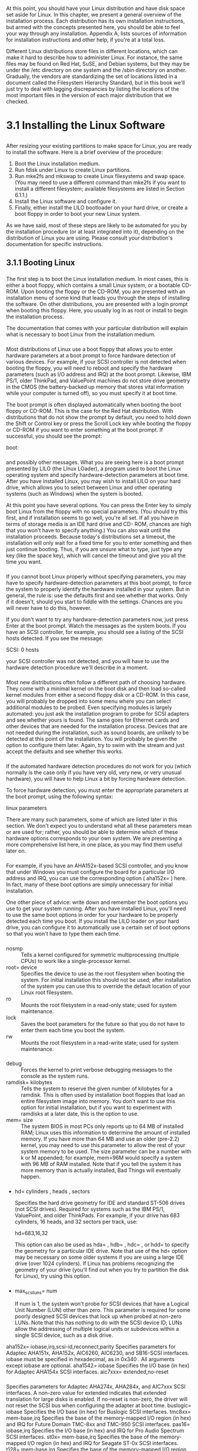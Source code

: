 * 
  At this point, you should have your Linux distribution and have disk space set
  aside for Linux. In this chapter, we present a general overview of the
  installation process. Each distribution has its own installation instructions,
  but armed with the concepts presented here, you should be able to feel your
  way through any installation. Appendix A, lists sources of information for
  installation instructions and other help, if you're at a total loss.

  Different Linux distributions store files in different locations, which can
  make it hard to describe how to administer Linux. For instance, the same files
  may be found on Red Hat, SuSE, and Debian systems, but they may be under the
  /etc directory on one system and the /sbin directory on another. Gradually,
  the vendors are standardizing the set of locations listed in a document called
  the Filesystem Hierarchy Standard, but in this book we'll just try to deal
  with lagging discrepancies by listing the locations of the most important
  files in the version of each major distribution that we checked.
* 3.1 Installing the Linux Software
** 
   After resizing your existing partitions to make space for Linux, you are
   ready to install the software. Here is a brief overview of the procedure:
   1. Boot the Linux installation medium.
   2. Run fdisk under Linux to create Linux partitions.
   3. Run mke2fs and mkswap to create Linux filesystems and swap space. (You may
      need to use a different command than mke2fs if you want to install a
      different filesystem; available filesystems are listed in Section 6.1.1.)
   4. Install the Linux software and configure it.
   5. Finally, either install the LILO bootloader on your hard drive, or create
      a boot floppy in order to boot your new Linux system.

   As we have said, most of these steps are likely to be automated for you by
   the installation procedure (or at least integrated into it), depending on the
   distribution of Linux you are using. Please consult your distribution's
   documentation for specific instructions.
** 3.1.1 Booting Linux
***   
    The first step is to boot the Linux installation medium. In most cases, this
    is either a boot floppy, which contains a small Linux system, or a bootable
    CD-ROM. Upon booting the floppy or the CD-ROM, you are presented with an
    installation menu of some kind that leads you through the steps of
    installing the software. On other distributions, you are presented with a
    login prompt when booting this floppy. Here, you usually log in as root or
    install to begin the installation process.

    The documentation that comes with your particular distribution will explain
    what is necessary to boot Linux from the installation medium.
*** 
    Most distributions of Linux use a boot floppy that allows you to enter
    hardware parameters at a boot prompt to force hardware detection of various
    devices. For example, if your SCSI controller is not detected when booting
    the floppy, you will need to reboot and specify the hardware parameters
    (such as I/O address and IRQ) at the boot prompt. Likewise, IBM PS/1, older
    ThinkPad, and ValuePoint machines do not store drive geometry in the CMOS
    (the battery-backed up memory that stores vital information while your
    computer is turned off), so you must specify it at boot time.

    The boot prompt is often displayed automatically when booting the boot
    floppy or CD-ROM. This is the case for the Red Hat distribution. With
    distributions that do not show the prompt by default, you need to hold down
    the Shift or Control key or press the Scroll Lock key while booting the
    floppy or CD-ROM if you want to enter something at the boot prompt. If
    successful, you should see the prompt:

    boot:
*** 
    and possibly other messages. What you are seeing here is a boot prompt
    presented by LILO (the LInux LOader), a program used to boot the Linux
    operating system and specify hardware-detection parameters at boot time.
    After you have installed Linux, you may wish to install LILO on your hard
    drive, which allows you to select between Linux and other operating systems
    (such as Windows) when the system is booted.

    At this point you have several options. You can press the Enter key to
    simply boot Linux from the floppy with no special parameters. (You should
    try this first, and if installation seems to go well, you're all set. If all
    you have in terms of storage media is an IDE hard drive and CD- ROM, chances
    are high that you won't have to specify anything.) You can also wait until
    the installation proceeds. Because today's distributions set a timeout, the
    installation will only wait for a fixed time for you to enter something and
    then just continue booting. Thus, if you are unsure what to type, just type
    any key (like the space key), which will cancel the timeout and give you all
    the time you want.
*** 
    If you cannot boot Linux properly without specifying parameters, you may
    have to specify hardware-detection parameters at this boot prompt, to force
    the system to properly identify the hardware installed in your system. But
    in general, the rule is: use the defaults first and see whether that works.
    Only if it doesn't, should you start to fiddle with the settings. Chances
    are you will never have to do this, however.

    If you don't want to try any hardware-detection parameters now, just press
    Enter at the boot prompt. Watch the messages as the system boots. If you
    have an SCSI controller, for example, you should see a listing of the SCSI
    hosts detected. If you see the message:

    SCSI: 0 hosts

    your SCSI controller was not detected, and you will have to use the hardware detection
    procedure we'll describe in a moment.
*** 
    Most new distributions often follow a different path of choosing hardware.
    They come with a minimal kernel on the boot disk and then load so-called
    kernel modules from either a second floppy disk or a CD-ROM. In this case,
    you will probably be dropped into some menu where you can select additional
    modules to be probed. Even specifying modules is largely automated: you just
    ask the installation program to probe for SCSI adapters and see whether
    yours is found. The same goes for Ethernet cards and other devices that are
    needed for the installation process. Devices that are not needed during the
    installation, such as sound boards, are unlikely to be detected at this
    point of the installation. You will probably be given the option to
    configure them later. Again, try to swim with the stream and just accept the
    defaults and see whether this works.
*** 
    If the automated hardware detection procedures do not work for you (which
    normally is the case only if you have very old, very new, or very unusual
    hardware), you will have to help Linux a bit by forcing hardware detection.

    To force hardware detection, you must enter the appropriate parameters at
    the boot prompt, using the following syntax:

    linux parameters

    There are many such parameters, some of which are listed later in this
    section. We don't expect you to understand what all these parameters mean or
    are used for; rather, you should be able to determine which of these
    hardware options corresponds to your own system. We are presenting a more
    comprehensive list here, in one place, as you may find them useful later on.
*** 
    For example, if you have an AHA152x-based SCSI controller, and you know that
    under Windows you must configure the board for a particular I/O address and
    IRQ, you can use the corresponding option ( aha152x= ) here. In fact, many
    of these boot options are simply unnecessary for initial installation.

    One other piece of advice: write down and remember the boot options you use
    to get your system running. After you have installed Linux, you'll need to
    use the same boot options in order for your hardware to be properly detected
    each time you boot. If you install the LILO loader on your hard drive, you
    can configure it to automatically use a certain set of boot options so that
    you won't have to type them each time.
*** 
    - nosmp :: Tells a kernel configured for symmetric multiprocessing (multiple
               CPUs) to work like a single-processor kernel.
    - root= device :: Specifies the device to use as the root filesystem when
                      booting the system. For initial installation this should
                      not be used; after installation of the system you can use
                      this to override the default location of your Linux root
                      filesystem.
    - ro :: Mounts the root filesystem in a read-only state; used for system
            maintenance.
    - lock :: Saves the boot parameters for the future so that you do not have
              to enter them each time you boot the system.
    - rw :: Mounts the root filesystem in a read-write state; used for system
            maintenance.
*** 
    - debug :: Forces the kernel to print verbose debugging messages to the
               console as the system runs.
    - ramdisk= kilobytes :: Tells the system to reserve the given number of
         kilobytes for a ramdisk. This is often used by installation boot
         floppies that load an entire filesystem image into memory. You don't
         want to use this option for initial installation, but if you want to
         experiment with ramdisks at a later date, this is the option to use.
    - mem= size :: The system BIOS in most PCs only reports up to 64 MB of
                   installed RAM; Linux uses this information to determine the
                   amount of installed memory. If you have more than 64 MB and
                   use an older (pre-2.2) kernel, you may need to use this
                   parameter to allow the rest of your system memory to be used.
                   The size parameter can be a number with k or M appended; for
                   example, mem=96M would specify a system with 96 MB of RAM
                   installed. Note that if you tell the system it has more
                   memory than is actually installed, Bad Things will eventually
                   happen.
*** 
    - hd= cylinders , heads , sectors

      Specifies the hard drive geometry for IDE and standard ST-506 drives (not
      SCSI drives). Required for systems such as the IBM PS/1, ValuePoint, and
      older ThinkPads. For example, if your drive has 683 cylinders, 16 heads,
      and 32 sectors per track, use:

      hd=683,16,32

      This option can also be used as hda= , hdb= , hdc= , or hdd= to specify
      the geometry for a particular IDE drive. Note that use of the hd= option
      may be necessary on some older systems if you are using a large IDE drive
      (over 1024 cylinders). If Linux has problems recognizing the geometry of
      your drive (you'll find out when you try to partition the disk for Linux),
      try using this option.
*** 
    - max_scsi_luns= num

      If num is 1, the system won't probe for SCSI devices that have a Logical
      Unit Number (LUN) other than zero. This parameter is required for some
      poorly designed SCSI devices that lock up when probed at non-zero LUNs.
      Note that this has nothing to do with the SCSI device ID; LUNs allow the
      addressing of multiple logical units or subdevices within a single SCSI
      device, such as a disk drive.

    aha152x= iobase,irq,scsi-id,reconnect,parity
    Specifies parameters for Adaptec AHA151x, AHA152x, AIC6260, AIC6230, and
    SB16-SCSI interfaces. iobase must be specified in hexadecimal, as in 0x340 . All
    arguments except iobase are optional.
    aha1542= iobase
    Specifies the I/O base (in hex) for Adaptec AHA154x SCSI interfaces.
    aic7xxx= extended,no-reset
*** 
    Specifies parameters for Adaptec AHA274x, AHA284x, and AIC7xxx SCSI
    interfaces. A non-zero value for extended indicates that extended translation for
    large disks is enabled. If no-reset is non-zero, the driver will not reset the SCSI bus
    when configuring the adapter at boot time.
    buslogic= iobase
    Specifies the I/O base (in hex) for Buslogic SCSI interfaces.
    tmc8xx= mem-base,irq
    Specifies the base of the memory-mapped I/O region (in hex) and IRQ for Future
    Domain TMC-8xx and TMC-950 SCSI interfaces.
    pas16= iobase,irq
    Specifies the I/O base (in hex) and IRQ for Pro Audio Spectrum SCSI interfaces.
    st0x= mem-base,irq
    Specifies the base of the memory-mapped I/O region (in hex) and IRQ for Seagate
    ST-0x SCSI interfaces.
    t128= mem-base,irq
    Specifies the base of the memory-mapped I/O region (in hex) and IRQ for Trantor
    T128 SCSI interfaces.
***     
    aztcd= iobase
    Specifies the I/O base (in hex) for Aztech CD-ROM interfaces.
    cdu31a= iobase,irq,pas
    Specifies the I/O base (in hex) and IRQ for CDU-31A and CDU-33A Sony CD-ROM
    interfaces. These options are used on some Pro Audio Spectrum sound cards, as well
    as boards from Sony. The irq and pas parameters are optional. If the board does not
    54Chapter 3. Installation and Initial Configuration
    support interrupts, irq is 0 (as is the case with some boards). The only valid value for
    the pas option is PAS , indicating that a Pro Audio Spectrum card is being used.
    soncd535= iobase,irq
    Specifies the I/O base (in hex) and IRQ (optional) for Sony CDU-535 interfaces.
    gscd= iobase
    Specifies I/O base (in hex) for GoldStar CD-ROM interfaces.
    mcd= iobase,irq
    Specifies the I/O base (in hex) and IRQ (optional) for Mitsumi standard CD-ROM
    interfaces.
    optcd= iobase
    Specifies the I/O base (in hex) for Optics Storage Interface CD-ROM interfaces.
*** 
    cm206= iobase,irq
    Specifies the I/O base (in hex) and IRQ for Philips CM206 CD-ROM interfaces.
    sjcd= iobase,irq,dma
    Specifies the I/O base (in hex), IRQ, and Direct Memory Access (DMA) channel for
    Sanyo CD-ROM interfaces. The irq and dma parameters are optional.
    sbpcd= iobase,type
    Specifies the I/O base (in hex) for SoundBlaster Pro and compatible CD-ROM
    interfaces. The type parameter must be SoundBlaster , LaserMate , or SPEA ,
    based on what type of board you have. Note that this option specifies parameters only
    for the CD-ROM interface, not for the sound hardware on the board. This applies to
    very old, pre-ATAPI CD-ROM drives, but most users do not need to be concerned
    about this.
    ether= irq,iobase,parameters...
    Specifies the IRQ and I/O base for Ethernet cards. If you are having problems
    detecting your Ethernet card and wish to use it for installation (e.g., via FTP or NFS),
    check out the Linux Ethernet HOWTO that describes the various boot options for
    Ethernet cards in much detail. There are too many to detail here.
*** 
    floppy=thinkpad
    Tells the floppy driver that you have an older ThinkPad; necessary for floppy access
    on older ThinkPad systems.
    55Chapter 3. Installation and Initial Configuration
    floppy=0,thinkpad
    Tells the floppy driver that you do not have a ThinkPad, in case it's confused.
    bmouse= irq
    Specifies IRQ for busmouse 1 interface.
    msmouse= irq
    Specifies IRQ for Microsoft busmouse interface.
*** 
    Quite a few other options are available; the previous options are generally
    necessary for normal use of your system. (For example, we have left out the
    many parameters available for sound card drivers; we urge you to read the
    appropriate HOWTO documents if you have a life-threatening situation
    involving use of your sound card.)

    For each of these, you must enter linux followed by the parameters you wish to use.

    If you have questions about these boot-time options, read the Linux Bootprompt HOWTO,
    Linux SCSI HOWTO, and Linux CD-ROM HOWTO. These three documents should be
    available on any Linux FTP site (as well as most Linux CD-ROMs) and describe the LILO
    boot arguments in more detail.
** 3.1.2 Drives and Partitions Under Linux
*** 
    Many distributions require you to create Linux partitions by hand using the
    fdisk program. Others may automatically create partitions for you. Either
    way, you should know the following information about Linux partitions and
    device names. (This information applies only to Intel and Alpha systems
    booted from AlphaBIOS; other systems, such PowerPC, SPARC, and m68k, do not
    have logical and extended partitions.)

    Drives and partitions under Linux are given different names from their
    counterparts under other operating systems. Under Windows, floppy drives are
    referred to as A: and B: , while hard-drive partitions are named C: , D: ,
    and so on. Under Linux, the naming convention is quite different.
*** 
    Device drivers, found in the directory /dev, are used to communicate with
    devices on your system (such as hard drives, mice, and so on). For example,
    if you have a mouse on your system, you might access it through the driver
    /dev/mouse. Floppy drives, hard drives, and individual partitions are all
    given individual device drivers of their own. Don't worry about the
    device-driver interface for now; it is important only to understand how the
    various devices are named in order to use them. Section 6.3 in Chapter 6
    talks more about devices.

    Table 3-1 lists the names of these various device drivers where multiple
    names can be created with increasing numbers (0, 1, etc.). One or two are
    shown in the table as examples.
*** 
    [[file:../img/Table 3-1. Linux partition names.png][Table 3-1. Linux partition names]]

    A few notes about this table: /dev/fd0 corresponds to the first floppy drive
    ( A : under Windows), and /dev/fd1 corresponds to the second floppy ( B :).

    Also, SCSI hard drives are named differently from other drives. IDE, MFM,
    and RLL drives are accessed through the devices /dev/hda, /dev/hdb, and so
    on. The individual partitions on the drive /dev/hda are /dev/hda1,
    /dev/hda2, and so on. This also applies to ATAPI and IDE CD-ROM drives.
    However, SCSI drives are named /dev/sda, /dev/sdb, and so on, with partition
    names such as /dev/sda1 and /dev/sda2.

    Most systems, of course, do not have four primary partitions. But the names
    /dev/hda1 through /dev/hda4 are still reserved for these partitions; they
    cannot be used to name logical partitions.
*** 
    Here's an example. Let's say you have a single IDE hard drive, with three
    primary partitions. The first two are set aside for Windows, and the third
    is an extended partition that contains two logical partitions, both for use
    by Linux. The devices referring to these partitions would be:

    Device                                Name
    First Windows partition (C:)          /dev/hda1
    Second Windows partition (D:)         /dev/hda2
    Extended partition                    /dev/hda3
    First Linux logical partition         /dev/hda5
    Second Linux logical partition        /dev/hda6

    Note that /dev/hda4 is skipped; it corresponds to the fourth primary
    partition, which we don't have in this example. Logical partitions are named
    consecutively starting with /dev/hda5.
** 3.1.3 Creating Linux Partitions
***    
    Now you are ready to create Linux partitions with the fdisk command. In
    general, you need to create at least one partition for the Linux software
    itself and another partition for swap space.

    Here we are describing the basic text-mode usage of fdisk, which should be
    available with all distributions. Many distributions nowadays provide a more
    user-friendly interface to fdisk. While those are usually not as flexible as
    plain fdisk, they can help you make the right choices more easily. Whatever
    tool you use, this section is helpful for understanding the underlying
    concepts. The tools all do more or less the same things in the end; some
    simply have more sugar-coating than others. You can also make use of the
    information presented here for fixing or checking something that you suspect
    didn't go right with the graphical tool.
*** 
    After booting the installation medium, run fdisk by typing:

    fdisk drive

    where drive is the Linux device name of the drive to which you plan to add
    partitions (see Table 3-1). For instance, if you want to run fdisk on the
    first SCSI disk in your system, use the command:

    # fdisk /dev/sda

    /dev/hda (the first IDE drive) is the default if you don't specify one.

    If you are creating Linux partitions on more than one drive, run fdisk once
    for each drive:

    # fdisk /dev/hda
*** 
    Command (m for help):

    Here fdisk is waiting for a command; you can type m to get a list of
    options:

    [[file:../img/3.1.3.png]]

    The n command is used to create a new partition. Most other options you
    won't need to worry about. To quit fdisk without saving any changes, use the
    q command. To quit fdisk and write the changes to the partition table to
    disk, use the w command. This is worth repeating: so long as you quit with q
    without writing, you can mess around as much as you want with fdisk without
    risking harm to your data. Only when you type w can you cause potential
    disaster to your data if you do something wrong.
*** 
    The first thing you should do is display your current partition table and
    write the information down for later reference. Use the p command to see the
    information. It is a good idea to copy the information to your notebook
    after each change you have made to the partition table. If, for some reason,
    your partition table is damaged, you will not access any data on your hard
    disk any longer, even though the data itself is still there. But by using
    your notes, you might be able to restore the partition table and get your
    data back in many cases by running fdisk again and deleting and re-creating
    the partitions with the parameters you previously wrote down. Don't forget
    to save the restored partition table when you are done.
*** 
    Here is an example of a printed partition table, where blocks, sectors, and
    cylinders are units into which a hard disk is organized:

    [[file:../img/3.1.3-0.png]]

    In this example, we have a single Windows partition on /dev/hda1, which is
    61693 blocks (about 60 MB).(A block, under Linux, is 1024 bytes.) This
    partition starts at cylinder number 1 and ends on cylinder 203. We have a
    total of 683 cylinders in this disk; so there are 480 cylinders left on
    which to create Linux partitions.

    To create a new partition, use the n command. In this example, we'll create
    two primary partitions (/dev/hda2 and /dev/hda3) for Linux:
    #+begin_src shell 
      Command (m for help): n
      Command action
      e extended
      p primary partition (1-4)

      p
    #+end_src
*** 
    Here, fdisk is asking which type of the partition to create: extended or
    primary. In our example, we're creating only primary partitions, so we
    choose p :
    #+begin_src shell
        Partition number (1-4):
    #+end_src
    fdisk will then ask for the number of the partition to create; because
    partition 1 is already used, our first Linux partition will be number 2:
    #+begin_src shell 
      Partition number (1-4): 2
      First cylinder (204-683):
    #+end_src
*** 
    Now, we enter the starting cylinder number of the partition. Because
    cylinders 204 through 683 are unused, we'll use the first available one
    (numbered 204). There's no reason to leave empty space between partitions:
    #+begin_src shell 
      First cylinder (204-683): 204
      Last cylinder or +size or +sizeM or +sizeK (204-683):
    #+end_src
    fdisk is asking for the size of the partition we want to create. We can
    either specify an ending cylinder number, or a size in bytes, kilobytes, or
    megabytes. Because we want our partition to be 80 MB in size, we specify
    +80M . When specifying a partition size in this way, fdisk will round the
    actual partition size to the nearest number of cylinders:
    #+begin_src shell
        Last cylinder or +size or +sizeM or +sizeK (204-683): +80M
    #+end_src
*** 
    If you see a warning message such as this, it can be ignored. fdisk prints
    the warning because it's an older program and dates back before the time
    that Linux partitions were allowed to be larger than 64 MB.
    
    Now we're ready to create our second Linux partition. For sake of demonstration, we'll create
    it with a size of 10 MB:
    #+begin_src shell
      Command (m for help): n
      Command action
         e extended
         p primary partition (1-4)
      p
      Partition number (1-4): 3
      First cylinder (474-683): 474
      Last cylinder or +size or +sizeM or +sizeK (474-683): +10M
    #+end_src
***     
    At last, we'll display the partition table. Again, write down all this
    information — especially the block sizes of your new partitions. You'll need
    to know the sizes of the partitions when creating filesystems. Also, verify
    that none of your partitions overlaps:

    [[file:../img/3.1.3-2.png]]
    
    As you can see, /dev/hda2 is now a partition of size 82080 blocks (which
    corresponds to about 80 MB), and /dev/hda3 is 10336 blocks (about 10 MB).

    Note that most distributions require you to use the t command in fdisk to
    change the type of the swap partition to "Linux swap," which is numbered 82.
    You can use the L command to print a list of known partition type codes, and
    then use the t command to set the type of the swap partition to that which
    corresponds to "Linux swap."
*** 
    This way the installation software will be able to automatically find your
    swap partitions based on type. If the installation software doesn't seem to
    recognize your swap partition, you might want to rerun fdisk and use the t
    command on the partition in question. In the previous example, the remaining
    cylinders on the disk (numbered 508 to 683) are unused. You may wish to
    leave unused space on the disk, in case you want to create additional
    partitions later.

    Finally, we use the w command to write the changes to disk and exit fdisk:
    #+begin_src shell
      Command (m for help): w
      #
    #+end_src
*** 
    Keep in mind that none of the changes you make while running fdisk takes
    effect until you give the w command, so you can toy with different
    configurations and save them when you're done. Also, if you want to quit
    fdisk at any time without saving the changes, use the q command. Remember
    that you shouldn't modify partitions for operating systems other than Linux
    with the Linux fdisk program.

    You may not be able to boot Linux from a partition using cylinders numbered
    over 1023. Therefore, you should try to create your Linux root partition
    within the sub-1024 cylinder range, which is almost always possible (e.g.,
    by creating a small root partition in the sub-1024 cylinder range). If, for
    some reason, you cannot or do not want to do this, you can simply boot Linux
    from floppy.
*** 
    Some Linux distributions require you to reboot the system after running
    fdisk to allow the changes to the partition table to take effect before
    installing the software. Newer versions of fdisk automatically update the
    partition information in the kernel, so rebooting isn't necessary. To be on
    the safe side, after running fdisk you should reboot from the installation
    medium before proceeding.
** 3.1.4 Creating Swap Space
***    
    If you are planning to use a swap partition for virtual RAM, you're ready to
    prepare it.(Again, some distributions of Linux prepare the swap space for
    you automatically, or via an installation menu option.) In Section 6.2 in
    Chapter 6, we discuss the preparation of a swap file, in case you don't want
    to use an individual partition.

    Many distributions require you to create and activate swap space before
    installing the software. If you have a small amount of physical RAM, the
    installation procedure may not be successful unless you have some amount of
    swap space enabled.

    The command used to prepare a swap partition is *mkswap*, and it takes the
    following form:
    #+begin_src shell
      mkswap -c partition
    #+end_src
*** 
    where partition is the name of the swap partition. For example, if your swap
    partition is /dev/hda3, use the command:
    #+begin_src shell
      # mkswap -c /dev/hda3
    #+end_src
    With older versions of mkswap, you had to specify the size of the partition,
    which was dangerous, as one typo could destroy your disk logically.

    The -c option tells mkswap to check for bad blocks on the partition when
    creating the swap space. Bad blocks are spots on the magnetic medium that do
    not hold the data correctly. This occurs only rarely with today's hard
    disks, but if it does occur, and you do not know about it, it can cause you
    endless trouble. Always use the -c option to have mkswap check for bad
    blocks. It will exclude them from being used automatically.
*** 
    If you are using multiple swap partitions, you need to execute the
    appropriate mkswap command for each partition.

    After formatting the swap space, you need to enable it for use by the
    system. Usually, the system automatically enables swap space at boot time.
    However, because you have not yet installed the Linux software, you need to
    enable it by hand.

    The command to enable swap space is swapon, and it takes the following form:
    #+begin_src shell
      swapon partition
    #+end_src
    After the mkswap command shown, we use the following command to enable the
    swap space on /dev/hda3:
    #+begin_src shell
      # swapon /dev/hda3
    #+end_src
** 3.1.5 Creating the Filesystems
*** 
    Before you can use your Linux partitions to store files, you must create
    filesystems on them. Creating a filesystem is analogous to formatting a
    partition under Windows or other operating systems. We discussed filesystems
    briefly in Section 2.2.3 in Chapter 2.

    Several types of filesystems are available for Linux. Each filesystem type
    has its own format and set of characteristics (such as filename length,
    maximum file size, and so on). Linux also supports several "third-party"
    filesystem types, such as the Windows filesystem.

    The most commonly used filesystem type is the Second Extended Filesystem, or
    ext2fs. The ext2fs is one of the most efficient and flexible filesystems; it
    allows filenames of up to 256 characters and filesystem sizes of up to 32
    terabytes. In Section 6.1.1 in Chapter 6, we discuss the various filesystem
    types available for Linux. Initially, however, we suggest you use the ext2fs
    filesystem.
*** 
    To create an ext2fs filesystem, use the command:
    #+begin_src shell
      mke2fs -c partition
    #+end_src
    where partition is the name of the partition. For example, to create a filesystem on
    /dev/hda2, use the command:
    #+begin_src shell
      # mke2fs -c /dev/hda2
    #+end_src
    If you're using multiple filesystems for Linux, you need to use the
    appropriate mke2fs command for each filesystem.

    If you have encountered any problems at this point, see Section 3.3 later in
    this chapter.
** 3.1.6 Installing the Software
***    
    Finally, you are ready to install the software on your system. Every
    distribution has a different mechanism for doing this. Many distributions
    have a self-contained program that steps you through the installation. On
    other distributions, you have to mount your filesystems in a certain
    subdirectory (such as /mnt) and copy the software to them by hand. On CD-ROM
    distributions, you may be given the option to install a portion of the
    software on your hard drive and leave most of the software on the CD-ROM.
    This is often called a "live filesystem." Such a live filesystem is
    convenient for trying out Linux before you make a commitment to install
    everything on your disk.

    Some distributions offer several different ways to install the software. For
    example, you may be able to install the software directly from a Windows
    partition on your hard drive instead of from floppies. Or you may be able to
    install over a TCP/IP network via FTP or NFS. See your distribution's
    documentation for details.
*** 
    For example, the Slackware distribution requires you to do the following:
    1. Create partitions with fdisk.
    2. Optionally create swap space with mkswap and swapon (if you have 16 MB or
       less of RAM).
    3. Run the setup program to install the software. setup leads you through a
       self- explanatory menu system.

       
    The exact method used to install the Linux software differs greatly with
    each distribution.

    You might be overwhelmed by the choice of software to install. Modern Linux
    distributions can easily contain a thousand or more packages spread over
    several CD-ROMs. There are basically three methods for selecting the
    software package:
*** 
    - Selection by task ::
         This is the easiest means of selection for beginners. You don't have to
         think about whether you need a certain package. You just pick whether
         your Linux computer should act as a workstation, a development machine,
         or a network router, and the installation program will pick the
         appropriate packages for you. In all cases, you can then either refine
         the selection by hand or come back to the installation program later.
    - Selection of individual packages by series ::
         With this selection mechanism, all the packages are grouped into series
         like "Networking," "Development," or "Graphics." You can go through all
         the series and pick the individual packages there. This requires more
         decisions than if you choose selection by task, because you have to
         decide whether you need each package; however, you can skip an entire
         series when you are sure that you are not interested in the functions
         it offers.
    - Selection of individual packages sorted alphabetically ::
         This method is useful only when you already know which packages you want to
         install; otherwise you won't see the forest for the trees.
***  
    Choosing one selection method does not exclude the use of the others. Most
    distributions offer two or more of the aforementioned selection mechanisms.

    It might still be difficult to decide which package to pick. Good
    distributions show a short description of each package on screen to make it
    easier for you to select the correct ones, but if you are still unsure, our
    advice is this: when in doubt, leave it out! You can always go back and add
    packages later.

    Modern distributions have a very nifty feature, called dependency tracking.
    Some packages work only when some other packages are installed (e.g., a
    graphics viewer might need special graphics libraries to import files). With
    dependency tracking, the installation program can inform you about those
    dependencies and will let you automatically select the package you want
    along with all the ones it depends on. Unless you are very sure about what
    you are doing, you should always accept this offer, or the package might not
    work afterward.
*** 
    Installation programs can help you make your selection and avoid mistakes in
    other ways. For example, the installation program might refuse to start the
    installation when you deselect a package that is absolutely crucial for even
    the most minimal system to boot (like the basic directory structure). Or, it
    might check for mutual exclusions, such as cases in which you can only have
    one package or the other, but not both.

    Some distributions, such as SuSE, come with a large book that, among other
    things, lists all the packages together with short descriptions. It might be
    a good idea to at least skim those descriptions to see what's in store for
    you, or you might be surprised when you select the packages and are offered
    the 25th text editor.
** 3.1.7 Creating the Boot Floppy or Installing LILO
***    
    Every distribution provides some means of booting your new Linux system
    after you have installed the software. In many cases, the installation
    procedure suggests you create a boot floppy, which contains a Linux kernel
    configured to use your newly created root filesystem. In order to boot
    Linux, you could boot from this floppy; control is transferred to your hard
    drive after you boot. On other distributions, this boot floppy is the
    installation floppy itself.

    Many distributions give you the option of installing LILO on your hard
    drive. *LILO* is a program that resides on your drive's master boot record.
    It boots a number of operating systems, including Windows and Linux, and
    allows you to select to which boot at startup time.
*** 
    In order for LILO to be installed successfully, it needs to know a good deal
    of information about your drive configuration: for example, which partitions
    contain which operating systems, how to boot each operating system, and so
    on. Many distributions, when installing LILO, attempt to "guess" at the
    appropriate parameters for your configuration. Occasionally, the automated
    LILO installation provided by some distributions can fail and leave your
    master boot record in shambles (however it's very doubtful that any damage
    to the actual data on your hard drive will take place). In particular, if
    you use OS/2's Boot Manager, you should not install LILO using the automated
    procedure; there are special instructions for using LILO with the Boot
    Manager, which will be covered in Chapter 5.

    In many cases, it is best to use a boot floppy until you have a chance to
    configure LILO yourself, by hand. If you're exceptionally trusting, though,
    you can go ahead with the automated LILO installation if it is provided with
    your distribution.
*** 
    In Section 5.2.2 in Chapter 5, we'll cover in detail how to configure and
    install LILO for your particular setup.

    There are also other boot loaders besides LILO, including the Grand Unified
    BootLoader (GRUB). Most distributions use LILO, though.

    If everything goes well, congratulations! You have just installed Linux on
    your system. Go have a cup of tea or something; you deserve it.

    In case you ran into trouble, Section 3.3, later in this chapter, describes
    the most common sticking points for Linux installations, and how to get
    around them.
** 3.1.8 Additional Installation Procedures
   Some distributions of Linux provide a number of additional installation
   procedures, allowing you to configure various software packages, such as
   TCP/IP networking, the X Window System, and so on. If you are provided with
   these configuration options during installation, you may wish to read ahead
   in this book for more information on how to configure this software.
   Otherwise, you should put off these installation procedures until you have a
   complete understanding of how to configure the software.

   It's up to you; if all else fails, just go with the flow and see what
   happens. It's doubtful that anything you do incorrectly now cannot be undone
   in the future (knock on wood).
* 3.2 Post-Installation Procedures
** 
   After you have completed installing the Linux software, you should be able to
   reboot the system, log in as root , and begin exploring the system. (Each
   distribution has a different method for doing this; follow the instructions
   given by the distribution.)

   Before you strike out on your own, however, there are some tasks you should
   do now that may save you a lot of grief later. Some of these tasks are
   trivial if you have the right hardware and Linux distribution; others may
   involve a little research on your part, and you may decide to postpone them.
** 3.2.1 Creating a User Account
*** 
    In order to start using your system, you need to create a user account for
    yourself. Eventually, if you plan to have other users on your system, you'll
    create user accounts for them as well. But before you begin to explore you
    need at least one account.

    Why is this? Every Linux system has several preinstalled accounts, such as
    root . The root account, however, is intended exclusively for administrative
    purposes. As root you have all kinds of privileges and can access all files
    on your system.

    However, using root can be dangerous, especially if you're new to Linux.
    Because there are no restrictions on what root can do, it's all too easy to
    mistype a command, inadvertently delete files, damage your filesystem, and so
    on. You should log in as root only when you need to perform system
    administration tasks, such as fixing configuration files, installing new
    software, and so on. See Section 5.1 in Chapter 5 for details.(A side note:
    on a Windows 95/98/ME system, the user is always the equivalent to a root
    user, whether that power is needed or not.)
*** 
    For normal usage, you should create a standard user account. Unix systems
    have built-in security that prevents users from deleting other users' files
    and corrupting important resources, such as system configuration files. As a
    regular user, you'll be protecting yourself from your own mistakes. This is
    especially true for users who don't have Unix system administration
    experience.

    Many Linux distributions provide tools for creating new accounts. These
    programs are usually called *useradd* or *adduser*. As root , invoking one
    of these commands should present you with a usage summary for the command,
    and creating a new account should be fairly self-explanatory.

    Most modern distributions provide a generic system administration tool for
    various tasks, one of which is creating a new user account.
*** 
    Again, other distributions, such as SuSE Linux, Red Hat Linux, or Caldera
    Open Linux, integrate system installation and system administration in one
    tool — e.g., yast or yast2 on SuSE Linux, and lisa on Caldera Open Linux.

    If all else fails, you can *create an account by hand.* Usually, all that is
    required to create an account is:
    1. Edit the file /etc/passwd to add the new user. (Doing this with vipw —
       instead of editing the file directly — will protect you against
       concurrent changes of the password file, but vipw is not available on all
       distributions.)
    2. Optionally edit the file /etc/shadow to specify "shadow password"
       attributes for the new user.
    3. Create the user's home directory.
    4. Copy skeleton configuration files (such as .bashrc) to the new user's
       home directory. These can sometimes be found in the directory /etc/skel.
*** 
    We don't want to go into great detail here: the particulars of creating a new user account can
    be found in virtually every book on Unix system administration (see the Bibliography for
    suggested reading). We also talk about creating users in Section 5.7 in Chapter 5. You should
    be able to find a tool that takes care of these details for you.
    
    Keep in mind that to set or change the password on the new account, you use
    the passwd command. For example, to change the password for the user duck ,
    issue the following command:
    #+begin_src shell
      # passwd duck
    #+end_src
    This will prompt you to set or change the password for duck . If you execute
    the passwd command as root , it will not prompt you for the original
    password. In this way, if you have forgotten your old password, but can
    still log in as root , you can reset it.
** 3.2.2 Getting Online Help
***   
    Linux provides online help in the form of manual pages. Throughout this
    book, we'll be directing you to look at the manual pages for particular
    commands to get more information. Manual pages describe programs and
    applications on the system in detail, and it's important for you to learn
    how to access this online documentation in case you get into a bind.

    To get online help for a particular command, use the man command. For
    example, to get information on the passwd command, type the following
    command:
    #+begin_src shell
      $ man passwd
    #+end_src
    This should present you with the manual page for passwd.

    Usually, manual pages are provided as an optional package with most
    distributions, so they won't be available unless you have opted to install
    them. However, we very strongly advise you to install the manual pages. You
    will feel lost many times without them.
*** 
    In addition, certain manual pages may be missing or incomplete on your
    system. It depends on how complete your distribution is and how up-to-date
    the manual pages are.

    Linux manual pages also document system calls, library functions,
    configuration file formats, and kernel internals. In Section 4.12 in Chapter
    4, we'll describe their use in more detail. Besides traditional manual
    pages, there are also so-called Info pages. These can be read with the text
    editor Emacs, the command info, or one of many graphical info readers
    available. Many distributions also provide documentation in HTML format that
    you can read with any web browser, such as Konqueror, as well as with Emacs.
*** 
    Finally, there are documentation files that are simply plain text. You can
    read these with any text editor or simply with the command more.

    If you cannot find documentation for a certain command, you can also try
    running it with either the -h or - -help option. Most commands then provide
    a brief summary of their usage.
** 3.2.3 Editing /etc/fstab
*** 
    In order to ensure that all your Linux filesystems will be available when you
    reboot the system, you may need to edit the file /etc/fstab, which describes
    your filesystems. Many distributions automatically generate the /etc/fstab
    file for you during installation, so all may be well. However, if you have
    additional filesystems that were not used during the installation process,
    you may need to add them to /etc/fstab in order to make them available. Swap
    partitions should be included in /etc/fstab as well.

    In order to access a filesystem, it must be mounted on your system. Mounting
    a filesystem associates that filesystem with a particular directory. For
    example, the root filesystem is mounted on /, the /usr filesystem on /usr,
    and so on. (If you did not create a separate filesystem for /usr, all files
    under /usr will be stored on the root filesystem.)
*** 
    We don't want to smother you with technical details here, but it is important
    to understand how to make your filesystems available before exploring the
    system. For more details on mounting filesystems, see Section 6.1.2 in
    Chapter 6, or any book on Unix system administration.

    The root filesystem is automatically mounted on / when you boot Linux.
    However, your other filesystems must be mounted individually. Usually, this
    is accomplished with the command:
    #+begin_src shell 
     # mount -av
    #+end_src
*** 
    in one of the system startup files in /etc/rc.d or wherever your
    distribution stores its configuration files. This tells the mount command to
    mount any filesystems listed in the file /etc/fstab. Therefore, in order to
    have your filesystems mounted automatically at boot time, you need to
    include them in /etc/fstab. (Of course, you could always mount the
    filesystems by hand, using the mount command after booting, but this is
    unnecessary work.)

    Here is a sample /etc/fstab file, shortened by omitting the last two
    parameters in each line, which are optional and not relevant to the
    discussion here. In this example, the root filesystem is on /dev/hda1, the
    /home filesystem is on /dev/hdb2, and the swap partition is on /dev/hdb1:

    [[file:../img/3.2.3.png]]
*** 
    The lines beginning with the " # " character are comments. Also, you'll
    notice an additional entry for */proc*. /proc is a "virtual filesystem" used
    to gather process information by commands such as ps.

    As you can see, /etc/fstab consists of a series of lines. The first field of
    each line is the device name of the partition, such as /dev/hda1. The second
    field is the mount point — the directory where the filesystem is mounted.
    The third field is the type; Linux ext2fs filesystems should use ext2 for
    this field. swap should be used for swap partitions. The fourth field is for
    mounting options. You should use defaults in this field for filesystems and
    sw for swap partitions.

    Using this example as a model, you should be able to add entries for any
    filesystems not already listed in the /etc/fstab file.
*** 
    How do we add entries to the file? The easiest way is to edit the file, as
    root , using an editor such as vi or Emacs. We won't get into the use of
    text editors here. vi and Emacs are both covered at the beginning of
    Chapter 9.

    After editing the file, you'll need to issue the command:
    #+begin_src shell
        # /bin/mount -a
    #+end_src
    or reboot for the changes to take effect.

    If you're stuck at this point, don't be alarmed. We suggest that Unix
    novices do some reading on basic Unix usage and system administration. We
    offer a lot of introductory material in upcoming chapters, and most of the
    remainder of this book is going to assume familiarity with these basics, so
    don't say we didn't warn you.
** 3.2.4 Shutting Down the System
***   
    You should never reboot or shut down your Linux system by pressing the reset
    switch or simply turning off the power. As with most Unix systems, Linux
    caches disk writes in memory. Therefore, if you suddenly reboot the system
    without shutting down "cleanly," you can corrupt the data on your drives.
    Note, however, that the "Vulcan nerve pinch" (pressing Ctrl-Alt-Delete in
    unison) is generally safe: the kernel traps the key sequence and passes it
    to the init process, which, in turn, initiates a clean shutdown of the
    system (or whatever it is configured to do in this case; see Section 5.3.2
    in Chapter 5). Your system configuration might reserve the Ctrl-Alt-Delete
    for the system administrator so that normal users cannot shut down the
    network server that the whole department depends upon. To set permissions
    for this keystroke combination, create a file called /etc/shutdown.allow
    that lists the names of all the users who are allowed to shut down the
    machine.
*** 
    The easiest way to shut down the system is with the shutdown command. As an
    example, to shut down and reboot the system immediately, use the following
    command as root :
    #+begin_src shell
      # shutdown -r now
    #+end_src
    This will cleanly reboot your system. The manual page for shutdown describes
    the other available command-line arguments. Instead of now , you can also
    specify when the system should be shut down. Most distributions also provide
    *halt*, which calls shutdown now. Some distributions also provide
    *poweroff*, which actually shuts down the computer and turns it off. Whether
    it works depends on the hardware (which must support APM), not on Linux.
* 3.3 Running into Trouble
** 
   Almost everyone runs into some kind of snag or hang-up when attempting to
   install Linux the first time. Most of the time, the problem is caused by a
   simple misunderstanding. Sometimes, however, it can be something more
   serious, such as an oversight by one of the developers or a bug.

   This section will describe some of the most common installation problems and
   how to solve them. It also describes unexpected error messages that can pop
   up during installations that appear to be successful.
** 
   In general, the proper boot sequence is:
   1. After booting from the LILO prompt, the system must load the kernel image
      from floppy. This may take several seconds; you know things are going well
      if the floppy drive light is still on.
   2. While the kernel boots, SCSI devices must be probed for. If you have no
      SCSI devices installed, the system will "hang" for up to 15 seconds while
      the SCSI probe continues; this usually occurs after the line:

      lp_init: lp1 exists (0), using polling driver

   appears on your screen.
** 
   3. After the kernel is finished booting, control is transferred to the system bootup files on
      the floppy. Finally, you will be presented with a login prompt, or be dropped into an
      installation program. If you are presented with a login prompt such as:
     
      Linux login:

      you should then log in (usually as root or install — this varies with each
      distribution). After you enter the username, the system may pause for 20
      seconds or more while the installation program or shell is being loaded
      from floppy. Again, the floppy drive light should be on. Don't assume the
      system is hung.
** 3.3.1 Problems with Booting the Installation Medium
*** 
    When attempting to boot the installation medium for the first time, you may
    encounter a number of problems. Note that the following problems are not
    related to booting your newly installed Linux system. See Section 3.3.4 for
    information on these kinds of pitfalls.
*** Floppy or medium error occurs when attempting to boot.
    The most popular cause for this kind of problem is a corrupt boot floppy.
    Either the floppy is physically damaged, in which case you should re-create
    the disk with a brand-new floppy, or the data on the floppy is bad, in which
    case you should verify that you downloaded and transferred the data to the
    floppy correctly. In many cases, simply re-creating the boot floppy will
    solve your problems. Retrace your steps and try again.

    If you received your boot floppy from a mail-order vendor or some other
    distributor, instead of downloading and creating it yourself, contact the
    distributor and ask for a new boot floppy — but only after verifying that
    this is indeed the problem. This can, of course, be difficult, but if you
    get funny noises from your floppy drive or messages like cannot read sector
    or similar, chances are that your medium is damaged.
*** System "hangs" during boot or after booting.
**** 
     After the installation medium boots, you see a number of messages from the
     kernel itself, indicating which devices were detected and configured. After
     this, you are usually presented with a login prompt, allowing you to proceed
     with installation (some distributions instead drop you right into an
     installation program of some kind). The system may appear to "hang" during
     several of these steps. Be patient; loading software from floppy is very
     slow. In many cases, the system has not hung at all, but is merely taking a
     long time. Verify that there is no drive or system activity for at least
     several minutes before assuming that the system is hung.

     Each activity listed at the beginning of this section may cause a delay that
     makes you think the system has stopped. However, it is possible that the
     system actually may "hang" while booting, which can be due to several
     causes. First of all, you may not have enough available RAM to boot the
     installation medium. (See the following item for information on disabling
     the ramdisk to free up memory.)
**** 
     Hardware incompatibility causes many system hangs. Even if your hardware is
     supported, you may run into problems with incompatible hardware
     configurations that are causing the system to hang. See Section 3.3.2, for a
     discussion of hardware incompatibilities. Section 10.2 in Chapter 10 lists
     the currently supported video chipsets, which are a major issue in running
     graphics on Linux.
*** System reports out-of-memory errors while attempting to boot or install the software.
    This problem relates to the amount of RAM you have available. Keep in mind
    that Linux itself requires at least 4 MB of RAM to run at all; almost all
    current distributions of Linux require 8 MB or more. On systems with 8 MB of
    RAM or less, you may run into trouble booting the installation medium or
    installing the software itself. This is because many distributions use a
    *ramdisk*, which is a filesystem loaded directly into RAM, for operations
    while using the installation medium. The entire image of the installation
    boot floppy, for example, may be loaded into a ramdisk, which may require
    more than 1 MB of RAM.

    The solution to this problem is to disable the ramdisk option when booting
    the install medium. Each distribution has a different procedure for doing
    this. Please see your distribution documentation for more information.

    You may not see an out-of-memory error when attempting to boot or install
    the software; instead, the system may unexpectedly hang or fail to boot. If
    your system hangs, and none of the explanations in the previous section
    seems to be the cause, try disabling the ramdisk.
***  
    The system reports an error, such as "Permission denied" or "File not
    found," while booting. This is an indication that your installation boot
    medium is corrupt. If you attempt to boot from the installation medium (and
    you're sure you're doing everything correctly), you should not see any such
    errors. Contact the distributor of your Linux software and find out about
    the problem, and perhaps obtain another copy of the boot medium if
    necessary. If you downloaded the boot disk yourself, try re-creating the
    boot disk, and see if this solves your problem.
*** 
    The system reports the error "VFS: Unable to mount root" when booting. This
    error message means that the root filesystem (found on the boot medium
    itself) could not be found. This means that either your boot medium is
    corrupt or you are not booting the system correctly.

    For example, many CD-ROM distributions require you to have the CD-ROM in the
    drive when booting. Also be sure that the CD-ROM drive is on, and check for
    any activity. It's also possible the system is not locating your CD-ROM
    drive at boot time; see Section 3.3.2, for more information.

    If you're sure you are booting the system correctly, your boot medium may
    indeed be corrupt. This is an uncommon problem, so try other solutions
    before attempting to use another boot floppy or tape. One handy feature here
    is RedHat's new mediacheck option on the CD-ROM. This will check if the CD
    is OK.
** 3.3.2 Hardware Problems
***    
    The most common problem encountered when attempting to install or use Linux
    is an incompatibility with hardware. Even if all your hardware is supported
    by Linux, a misconfiguration or hardware conflict can sometimes cause
    strange results: your devices may not be detected at boot time, or the
    system may hang.

    It is important to isolate these hardware problems if you suspect they may
    be the source of your trouble. In the following sections, we describe some
    common hardware problems and how to resolve them.
*** 3.3.2.1 Isolating hardware problems
****    
     If you experience a problem you believe is hardware-related, the first
     thing to do is attempt to isolate the problem. This means eliminating all
     possible variables and (usually) taking the system apart, piece by piece,
     until the offending piece of hardware is isolated.

     This is not as frightening as it may sound. Basically, you should remove
     all nonessential hardware from your system (after turning the power off),
     and then determine which device is actually causing the trouble — possibly
     by reinserting each device, one at a time. This means you should remove all
     hardware other than the floppy and video controllers, and, of course, the
     keyboard. Even innocent-looking devices, such as mouse controllers, can
     wreak unknown havoc on your peace of mind unless you consider them
     nonessential. So, to be sure, really remove everything that you don't
     absolutely need for booting when experimenting, and add the devices one by
     one later when reassembling the system.
**** 
     For example, let's say the system hangs during the Ethernet board detection
     sequence at boot time. You might hypothesize that there is a conflict or
     problem with the Ethernet board in your machine. The quick and easy way to
     find out is to pull the Ethernet board and try booting again. If everything
     goes well when you reboot, you know that either the Ethernet board is not
     supported by Linux, or there is an address or IRQ conflict with the board.
     In addition, some badly designed network boards (mostly ISA-based NE2000
     clones, which are luckily dying out by now) can hang the entire system when
     they are auto-probed. If this appears to be the case for you, your best bet
     is to remove the network board from the system during the installation and
     put it back in later, or pass the appropriate kernel parameters during
     boot-up so that auto-probing of the network board can be avoided. The most
     permanent fix is to dump that card and get a new one from another vendor
     that designs its hardware more carefully.
**** 
     What does "Address or IRQ conflict?" mean, you may ask. All devices in your
     machine use an interrupt request line, or IRQ, to tell the system they need
     something done on their behalf. You can think of the IRQ as a cord the
     device tugs when it needs the system to take care of some pending request.
     If more than one device is tugging on the same cord, the kernel won't be
     able to determine which device it needs to service. Instant mayhem.

     Therefore, be sure all your installed non-PCI devices are using unique IRQ
     lines. In general, the IRQ for a device can be set by jumpers on the card;
     see the documentation for the particular device for details. Some devices
     do not require an IRQ at all, but it is suggested you configure them to use
     one if possible (the Seagate ST01 and ST02 SCSI controllers are good
     examples). The PCI bus is more cleverly designed, and PCI devices can and
     do quite happily share interrupt lines.
**** 
     In some cases, the kernel provided on your installation medium is
     configured to use a certain IRQ for certain devices. For example, on some
     distributions of Linux, the kernel is preconfigured to use IRQ 5 for the
     TMC-950 SCSI controller, the Mitsumi CD-ROM controller, and the busmouse
     driver. If you want to use two or more of these devices, you'll need first
     to install Linux with only one of these devices enabled, then recompile the
     kernel in order to change the default IRQ for one of them. (See Section 7.4
     in Chapter 7 for information on recompiling the kernel.)

     Another area where hardware conflicts can arise is with DMA channels, I/O
     addresses, and shared memory addresses. All these terms describe mechanisms
     through which the system interfaces with hardware devices. Some Ethernet
     boards, for example, use a shared memory address as well as an IRQ to
     interface with the system. If any of these are in conflict with other
     devices, the system may behave unexpectedly. You should be able to change
     the DMA channel, I/O, or shared memory addresses for your various devices
     with jumper settings. (Unfortunately, some devices don't allow you to
     change these settings.)
**** 
     The documentation for your various hardware devices should specify the IRQ,
     DMA channel, I/O address, or shared memory address the devices use, and how
     to configure them. Of course, a problem here is that some of these settings
     are not known before the system is assembled and may thus be undocumented.
     Again, the simple way to get around these problems is to temporarily
     disable the conflicting devices until you have time to determine the cause
     of the problem.

     Table 3-2 is a list of IRQ and DMA channels used by various "standard"
     devices found on most systems. Almost all systems have some of these
     devices, so you should avoid setting the IRQ or DMA of other devices to
     these values.

     [[file:../img/Table 3-2. Common device settings.png][Table 3-2. Common device settings]]
*** 3.3.2.2 Problems recognizing hard drive or controller
****    
     When Linux boots, you see a series of messages on your screen, such as the
     following:
     #+begin_src  
     Console: colour VGA+ 80x25
     Floppy drive(s): fd0 is 1.44M
     ttyS00 at 0x03f8 (irq = 4) is a 16550A
     ...
     #+end_src
     Here, the kernel is detecting the various hardware devices present on your system. At some
     point, you should see the line:
     #+begin_src 
          Partition check:
     #+end_src
**** 
     followed by a list of recognized partitions, for example:
     #+begin_src 
     Partition check:
     hda: hda1 hda2
     hdb: hdb1 hdb2 hdb3
     #+end_src
     If, for some reason, your drives or partitions are not recognized, you will
     not be able to access them in any way.

     Several conditions can cause this to happen:
***** Hard drive or controller not supported
      If you are using a hard drive or controller (IDE, SCSI, or otherwise) not
      supported by Linux, the kernel will not recognize your partitions at boot
      time.
***** Drive or controller improperly configured
      Even if your controller is supported by Linux, it may not be configured
      correctly. (This is a problem particularly for SCSI controllers; most
      non-SCSI controllers should work fine without additional configuration.)

      Refer to the documentation for your hard drive and controller for
      information on solving these kinds of problems. In particular, many hard
      drives will need to have a jumper set if they are to be used as a "slave"
      drive (e.g., as the second hard drive). The acid test for this kind of
      condition is to boot up Windows or some other operating system known to
      work with your drive and controller. If you can access the drive and
      controller from another operating system, the problem is not with your
      hardware configuration.

      See the previous section, Section 3.3.2.1, for information on resolving
      possible device conflicts and the following section, Section 3.3.2.3, for
      information on configuring SCSI devices.
***** Controller properly configured, but not detected
      Some BIOS-less SCSI controllers require the user to specify information
      about the controller at boot time. The following section, Section 3.3.2.3,
      describes how to force hardware detection for these controllers.
***** Hard-drive geometry not recognized
      Some older systems, such as the IBM PS/ValuePoint, do not store hard-drive
      geometry information in the CMOS memory where Linux expects to find it.
      Also, certain SCSI controllers need to be told where to find drive
      geometry in order for Linux to recognize the layout of your drive.

      Most distributions provide a boot option to specify the drive geometry. In
      general, when booting the installation medium, you can specify the drive
      geometry at the LILO boot prompt with a command such as:
      #+begin_src 
            boot: linux hd= cylinders , heads , sectors
      #+end_src
      where cylinders , heads , and sectors correspond to the number of
      cylinders, heads, and sectors per track for your hard drive.

      After installing the Linux software, you can install LILO, allowing you to
      boot from the hard drive. At that time, you can specify the drive geometry
      to the LILO installation procedure, making it unnecessary to enter the
      drive geometry each time you boot. See Section 5.2.2 in Chapter 5 for more
      about LILO.
*** 3.3.2.3 Problems with SCSI controllers and devices
**** 
     Presented here are some of the most common problems with SCSI controllers
     and devices, such as CD-ROMs, hard drives, and tape drives. If you are
     having problems getting Linux to recognize your drive or controller, read
     on. Let us again emphasize that most distributions use a modularized kernel
     and that you might have to load a module supporting your hardware during an
     early phase of the installation process. This might also be done
     automatically for you.

     The Linux SCSI HOWTO contains much useful information on SCSI devices in
     addition to that listed here. SCSIs can be particularly tricky to configure
     at times.

     It might be a false economy, for example, to use cheap cables, especially
     if you use wide SCSI. Cheap cables are a major source of problems and can
     cause all kinds of failures, as well as major headaches. If you use SCSI,
     use proper cabling.
**** Here are common problems and possible solutions: 
***** An SCSI device is detected at all possible IDs.
      This problem occurs when the system straps the device to the same address
      as the controller. You need to change the jumper settings so that the
      drive uses a different address from the controller itself.
***** Linux reports sense errors, even if the devices are known to be error-free. 
      This can be caused by bad cables or by bad termination. If your SCSI bus
      is not terminated at both ends, you may have errors accessing SCSI
      devices. When in doubt, always check your cables. In addition to
      disconnected cables, bad-quality cables are a common source of troubles.
***** SCSI devices report timeout errors.
      This is usually caused by a conflict with IRQ, DMA, or device addresses.
      Also, check that interrupts are enabled correctly on your controller.
***** SCSI controllers using BIOS are not detected.
      Detection of controllers using BIOS will fail if the BIOS is disabled, or
      if your controller's "signature" is not recognized by the kernel. See the
      Linux SCSI HOWTO for more information about this.
***** Controllers using memory-mapped I/O do not work.
      This happens when the memory-mapped I/O ports are incorrectly cached.
      Either mark the board's address space as uncacheable in the XCMOS
      settings, or disable cache altogether.
***** 
      When partitioning, you get a warning "cylinders > 1024," or you are unable
      to boot from a partition using cylinders numbered above 1023. BIOS limits
      the number of cylinders to 1024, and any partition using cylinders
      numbered above this won't be accessible from the BIOS. As far as Linux is
      concerned, this affects only booting; once the system has booted, you
      should be able to access the partition. Your options are to either boot
      Linux from a boot floppy, or boot from a partition using cylinders
      numbered below 1024. See Section 3.1.7 earlier in this chapter.
***** 
      CD-ROM drive or other removable media devices are not recognized at boot
      time. Try booting with a CD-ROM (or disk) in the drive. This is necessary
      for some devices.
**** 
     If your SCSI controller is not recognized, you may need to force hardware
     detection at boot time. This is particularly important for SCSI
     controllers without BIOS. Most distributions allow you to specify the
     controller IRQ and shared memory address when booting the installation
     medium. For example, if you are using a TMC-8xx controller, you may be
     able to enter:
     #+begin_src 
            boot: linux tmx8xx= interrupt , memory-address
     #+end_src
     at the LILO boot prompt, where interrupt is the controller IRQ, and
     memory-address is the shared memory address. Whether you can do this
     depends on the distribution of Linux you are using; consult your
     documentation for details.
** 3.3.3 Problems Installing the Software
***   
    Installing the Linux software should be trouble-free if you're lucky. The only problems you
    might experience would be related to corrupt installation media or lack of space on your
    Linux filesystems. Here is a list of common problems:
**** 
     System reports "Read error, file not found" or other errors while attempting
     to install the software. This is indicative of a problem with your
     installation medium. If you are installing from floppy, keep in mind that
     floppies are quite susceptible to media errors of this type. Be sure to use
     brand-new, newly formatted floppies. If you have a Windows partition on your
     drive, many Linux distributions allow you to install the software from the
     hard drive. This may be faster and more reliable than using floppies.

     If you are using a CD-ROM, be sure to check the disk for scratches, dust, or
     other problems that might cause media errors.

     The cause of the problem may also be that the medium is in the incorrect
     format. For example, many Linux distributions require floppies to be
     formatted in high-density Windows format. (The boot floppy is the exception;
     it is not in Windows format in most cases.) If all else fails, either obtain
     a new set of floppies, or re-create the floppies (using new ones) if you
     downloaded the software yourself.
**** 
     System reports errors such as "tar: read error" or "gzip: not in gzip
     format". This problem is usually caused by corrupt files on the installation
     medium itself. In other words, your floppy may be error-free, but the data
     on the floppy is in some way corrupted. For example, if you downloaded the
     Linux software using text mode, rather than binary mode, your files will be
     corrupt and unreadable by the installation software. When using FTP, just
     issue the binary command to set that mode before you request a file
     transfer.

     System reports errors such as "device full" while installing. This is a
     clear-cut sign that you have run out of space when installing the software.
     If the disk fills up, not all distributions can clearly recover, so aborting
     the installation won't give you a working system.
**** 
     System reports errors such as "device full" while installing. This is a
     clear-cut sign that you have run out of space when installing the software.
     If the disk fills up, not all distributions can clearly recover, so
     aborting the installation won't give you a working system.

     The solution is usually to re-create your filesystems with the mke2fs
     command, which will delete the partially installed software. You can then
     attempt to reinstall the software, this time selecting a smaller amount of
     software to install. If you can't do without that software, you may need to
     start completely from scratch, and rethink your partition and filesystem
     sizes.
**** 
     System reports errors such as "read_intr: 0x10" while accessing the hard
     drive. This is usually an indication of bad blocks on your drive. However,
     if you receive these errors while using mkswap or mke2fs, the system may be
     having trouble accessing your drive. This can either be a hardware problem
     (see Section 3.3.2 earlier in this chapter), or it might be a case of
     poorly specified geometry. If you used the option:
     #+begin_src 
          hd= cylinders , heads , sectors
     #+end_src
     at boot time to force detection of your drive geometry and incorrectly
     specified the geometry, you could receive this error. This can also happen
     if your drive geometry is incorrectly specified in the system CMOS.
**** 
     System reports errors such as "file not found" or "permission denied". This
     problem can occur if the necessary files are not present on the
     installation medium or if there is a permissions problem with the
     installation software. For example, some distributions of Linux have been
     known to have bugs in the installation software itself; these are usually
     fixed rapidly and are quite infrequent. If you suspect that the
     distribution software contains bugs, and you're sure that you have done
     nothing wrong, contact the maintainer of the distribution to report the
     bug.
*** 
    If you have other strange errors when installing Linux (especially if you
    downloaded the software yourself), be sure you actually obtained all the
    necessary files when downloading.

    For example, some people use the FTP command:
    #+begin_src 
        mget *.*
    #+end_src
    when downloading the Linux software via FTP. This will download only those
    files that contain a "." in their filenames; files without the "." will not
    be downloaded. The correct command to use in this case is:
    #+begin_src 
        mget *
    #+end_src
*** 
    The best advice is to retrace your steps when something goes wrong. You may
    think that you have done everything correctly, when in fact you forgot a
    small but important step somewhere along the way. In many cases, just
    attempting to redownload or reinstall the Linux software can solve the
    problem. Don't beat your head against the wall any longer than you have to!
    Also, if Linux unexpectedly hangs during installation, there may be a
    hardware problem of some kind. See Section 3.3.2 for hints.
** 3.3.4 Problems after Installing Linux
*** 
    You've spent an entire afternoon installing Linux. In order to make space for
    it, you wiped your Windows and OS/2 partitions and tearfully deleted your
    copies of SimCity 2000 and Railroad Tycoon 2. You reboot the system and
    nothing happens. Or, even worse, something happens, but it's not what should
    happen. What do you do?
   
    In Section 3.3.1, earlier in this chapter, we covered the most common
    problems that can occur when booting the Linux installation medium; many of
    those problems may apply here. In addition, you may be victim to one of the
    following maladies.
*** 3.3.4.1 Problems booting Linux from floppy
    If you are using a floppy to boot Linux, you may need to specify the
    location of your Linux root partition at boot time. This is especially true
    if you are using the original installation floppy itself and not a custom
    boot floppy created during installation.

    While booting the floppy, hold down the Shift or Ctrl key. This should
    present you with a boot menu; press Tab to see a list of available options.
    For example, many distributions allow you to boot from a floppy by entering:
    #+begin_src 
    boot: linux root= partition
    #+end_src
    at the boot menu, where partition is the name of the Linux root partition,
    such as /dev/hda2. SuSE Linux offers a menu entry early in the installation
    program that boots your newly created Linux system from the installation
    boot floppy. Consult the documentation for your distribution for details.
*** 3.3.4.2 Problems booting Linux from the hard drive
**** 
     If you opted to install LILO instead of creating a boot floppy, you should
     be able to boot Linux from the hard drive. However, the automated LILO
     installation procedure used by many distributions is not always perfect. It
     may make incorrect assumptions about your partition layout, in which case
     you need to reinstall LILO to get everything right. Installing LILO is
     covered in Section 5.2.2 in Chapter 5.

     Here are some common problems:
**** 
     System reports "Drive not bootable-Please insert system disk". You will get this
     error message if the hard drive's master boot record is corrupt in some way. In most
     cases, it's harmless, and everything else on your drive is still intact. There are several
     ways around this:
*****  
      While partitioning your drive using fdisk, you may have deleted the
      partition that was marked as "active." Windows and other operating systems
      attempt to boot the "active" partition at boot time (Linux, in general,
      pays no attention to whether the partition is "active," but the Master
      Boot Records installed by some distributions like Debian do). You may be
      able to boot MS-DOS from floppy and run fdisk to set the active flag on
      your MS-DOS partition, and all will be well.

      Another command to try (with MS-DOS 5.0 and higher, including all Windows
      versions since Windows 95) is:
      #+begin_src 
      FDISK /MBR
      #+end_src
      This command will attempt to rebuild the hard drive master boot record for
      booting Windows, overwriting LILO. If you no longer have Windows on your
      hard drive, you'll need to boot Linux from floppy and attempt to install
      LILO later.
***** 
      If you created a Windows partition using Linux's version of fdisk, or vice
      versa, you may get this error. You should create Windows partitions only
      by using Windows' version of fdisk. (The same applies to operating systems
      other than Windows.) The best solution here is either to start from
      scratch and repartition the drive correctly, or to merely delete and
      re-create the offending partitions using the correct version of fdisk.
***** 
      The LILO installation procedure may have failed. In this case, you should
      boot either from your Linux boot floppy (if you have one), or from the
      original installation medium. Either of these should provide options for
      specifying the Linux root partition to use when booting. At boot time,
      hold down the Shift or Ctrl key and press Tab from the boot menu for a
      list of options.
**** 
*****      
      When you boot the system from the hard drive, Windows (or another operating
      system) starts instead of Linux. First of all, be sure you actually
      installed LILO when installing the Linux software. If not, the system will
      still boot Windows (or whatever other operating system you may have) when
      you attempt to boot from the hard drive. In order to boot Linux from the
      hard drive, you need to install LILO (see the section Section 5.2.2 in
      Chapter 5).
     
      On the other hand, if you did install LILO, and another operating system
      boots instead of Linux, you have LILO configured to boot that other
      operating system by default. While the system is booting, hold down the
      Shift or Ctrl key and press Tab at the boot prompt. This should present you
      with a list of possible operating systems to boot; select the appropriate
      option (usually just linux ) to boot Linux.
***** 
      If you wish to select Linux as the default operating system to boot, you
      will need to reinstall LILO.

      It also may be possible that you attempted to install LILO, but the
      installation procedure failed in some way. See the previous item on
      installation.
*** 3.3.4.3 Problems logging in
**** 
     After booting Linux, you should be presented with a login prompt:
     #+begin_src 
    Linux login:
     #+end_src
     At this point, either the distribution's documentation or the system itself
     will tell you what to do. For many distributions, you simply log in as root
     , with no password. Other possible usernames to try are guest or test .

     Most Linux distributions ask you for an initial root password. Hopefully,
     you have remembered what you typed in during installation; you will need it
     again now. If your distribution does not ask you for a root password during
     installation, you can try using an empty password.
**** 
     If you simply can't log in, consult your distribution's documentation; the
     username and password to use may be buried in there somewhere. The username
     and password may have been given to you during the installation procedure,
     or they may be printed on the login banner.

     One possible cause of this password impasse may be a problem with
     installing the Linux login and initialization files. If this is the case,
     you may need to reinstall (at least parts of) the Linux software, or boot
     your installation medium and attempt to fix the problem by hand.
*** 3.3.4.4 Problems using the system
**** 
    If login is successful, you should be presented with a shell prompt (such
    as # or $ ) and can happily roam around your system. The next step in this
    case is to try the procedures in Chapter 4. However, some initial problems
    with using the system sometimes creep up.

    The most common initial configuration problem is incorrect file or directory
    permissions. This can cause the error message:
    #+begin_src 
    Shell-init: permission denied
    #+end_src
    to be printed after logging in. (In fact, anytime you see the message
    permission denied , you can be fairly certain it is a problem with file
    permissions.)
**** 
    In many cases, it's a simple matter of using the chmod command to fix the permissions of the
    appropriate files or directories. For example, some distributions of Linux once used the
    incorrect file mode 0644 for the root directory ( / ). The fix was to issue the command:
    #+begin_src shell
    # chmod 755 /
    #+end_src
    as root . (File permissions are covered in the section Section 4.13 in
    Chapter 4.) However, in order to issue this command, you needed to boot from
    the installation medium and mount your Linux root filesystem by hand — a
    hairy task for most newcomers.
**** 
    As you use the system, you may run into places where file and directory
    permissions are incorrect, or software does not work as configured. Welcome
    to the world of Linux! While most distributions are quite trouble-free, you
    can't expect them to be perfect. We don't want to cover all those problems
    here. Instead, throughout the book we help you to solve many of these
    configuration problems by teaching you how to find them and fix them
    yourself. In Chapter 1, we discussed this philosophy in some detail. In
    Chapter 5, we give hints for fixing many of these common configuration
    problems.
